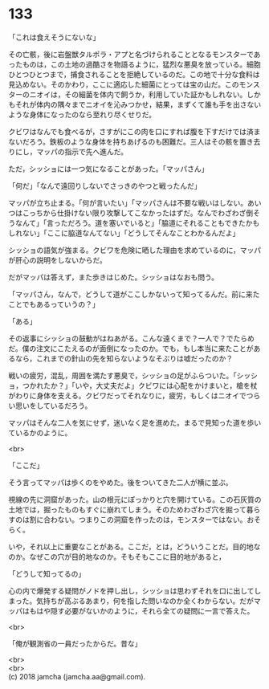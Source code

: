 #+OPTIONS: toc:nil
#+OPTIONS: \n:t

* 133

  「これは食えそうにないな」

  その亡骸，後に岩盤獣タルポラ・アプと名づけられることとなるモンスターであったものは，この土地の過酷さを物語るように，猛烈な悪臭を放っている。細胞ひとつひとつまで，捕食されることを拒絶しているのだ。この地で十分な食料は見込めない。そのかわり，ここに適応した細菌にとっては宝の山だ。このモンスターのニオイは，その細菌を体内で飼うか，利用していた証かもしれない。しかもそれが体内の隅々までニオイを沁みつかせ，結果，まずくて誰も手を出さないような身体になったのなら至れり尽くせりだ。

  クビワはなんでも食べるが，さすがにこの肉を口にすれば腹を下すだけでは済まないだろう。鉄板のような身体を持ちあげるのも困難だ。三人はその骸を置き去りにし，マッパの指示で先へ進んだ。

  ただ，シッショには一つ気になることがあった。「マッパさん」

  「何だ」「なんで遠回りしないでさっきのやつと戦ったんだ」

  マッパが立ち止まる。「何が言いたい」「マッパさんは不要な戦いはしない。あいつはこっちから仕掛けない限り攻撃してこなかったはずだ。なんでわざわざ倒そうなんて」「言っただろう。道を塞いでいると」「脇道にそれることもできたかもしれない」「ここに脇道なんてない」「どうしてそんなことわかるんだよ」

  シッショの語気が強まる。クビワを危険に晒した理由を求めているのに，マッパが肝心の説明をしないからだ。

  だがマッパは答えず，また歩きはじめた。シッショはなおも問う。

  「マッパさん，なんで，どうして道がここしかないって知ってるんだ。前に来たことでもあるっていうの？」

  「ある」

  その返事にシッショの鼓動がはねあがる。こんな遠くまで？一人で？でたらめだ。僕の注文にこたえるのが面倒になったのか。でも，もし本当に来たことがあるなら，これまでの針山の先を知らないようなそぶりは嘘だったのか？

  戦いの疲労，混乱，周囲を満たす悪臭で，シッショの足がふらついた。「シッショ，つかれたか？」「いや，大丈夫だよ」クビワには心配をかけまいと，槍を杖がわりに身体を支える。クビワだってそれなりに，疲労，もしくはニオイでつらい思いをしているだろう。

  マッパはそんな二人を気にせず，迷いなく足を進めた。まるで見知った道を歩いているかのように。

  <br>

  「ここだ」

  そう言ってマッパは歩くのをやめた。後をついてきた二人が横に並ぶ。

  視線の先に洞窟があった。山の根元にぽっかりと穴を開けている。この石灰質の土地では，掘ったものもすぐに崩れてしまう。そのためわざわざ穴を掘って暮らすのは割に合わない。つまりこの洞窟を作ったのは，モンスターではない。おそらく。

  いや，それ以上に重要なことがある。ここだ，とは，どういうことだ。目的地なのか。なぜこの穴が目的地なのか。そもそもここに目的地があると，

  「どうして知ってるの」

  心の内で爆発する疑問がノドを押し出し，シッショは思わずそれを口に出してしまった。気持ちが高ぶるあまり，何を指した問いなのか全くわからない。だがマッパはもはや隠す必要がないかのように，それら全ての疑問に一言で答えた。

  <br>

  「俺が観測省の一員だったからだ。昔な」

  <br>
  <br>
  (c) 2018 jamcha (jamcha.aa@gmail.com).

  [[http://creativecommons.org/licenses/by-nc-sa/4.0/deed][file:http://i.creativecommons.org/l/by-nc-sa/4.0/88x31.png]]
